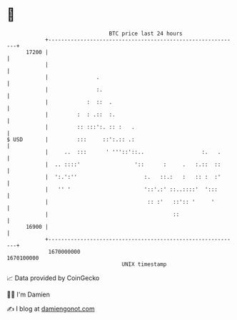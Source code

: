 * 👋

#+begin_example
                                   BTC price last 24 hours                    
               +------------------------------------------------------------+ 
         17200 |                                                            | 
               |                                                            | 
               |               .                                            | 
               |               :.                                           | 
               |            :  ::  .                                        | 
               |         :  : .::  :.                                       | 
               |         :: :::':. :: :   .                                 | 
   $ USD       |         :::     ::':.:: .:                                 | 
               |     ..  :::      ' '''::'::..                  :.   .      | 
               |  .. ::::'                 '::      :     .   :.::  ::      | 
               |  ':.':''                     :.   ::.:   :   :: :  :'      | 
               |   '' '                       '::'.:' ::..::::'  ':::       | 
               |                               :: :'   ::':: '     '        | 
               |                                       ::                   | 
         16900 |                                                            | 
               +------------------------------------------------------------+ 
                1670000000                                        1670100000  
                                       UNIX timestamp                         
#+end_example
📈 Data provided by CoinGecko

🧑‍💻 I'm Damien

✍️ I blog at [[https://www.damiengonot.com][damiengonot.com]]
